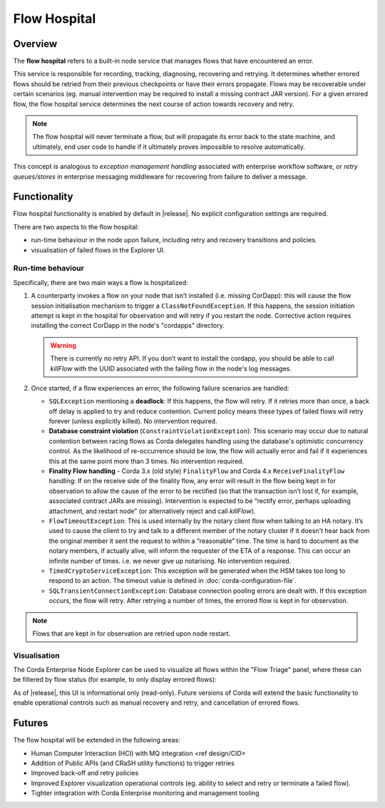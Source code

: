 Flow Hospital
=============

Overview
--------

The **flow hospital** refers to a built-in node service that manages flows that have encountered an error.

This service is responsible for recording, tracking, diagnosing, recovering and retrying. It determines whether errored flows should be retried
from their previous checkpoints or have their errors propagate. Flows may be recoverable under certain scenarios (eg. manual intervention
may be required to install a missing contract JAR version). For a given errored flow, the flow hospital service determines the next course of
action towards recovery and retry.

.. note:: The flow hospital will never terminate a flow, but will propagate its error back to the state machine, and ultimately, end user code to handle
   if it ultimately proves impossible to resolve automatically.

This concept is analogous to *exception management handling* associated with enterprise workflow software, or
*retry queues/stores* in enterprise messaging middleware for recovering from failure to deliver a message.

Functionality
-------------

Flow hospital functionality is enabled by default in |release|. No explicit configuration settings are required.

There are two aspects to the flow hospital:

- run-time behaviour in the node upon failure, including retry and recovery transitions and policies.
- visualisation of failed flows in the Explorer UI.

.. _flow-hospital-runtime:

Run-time behaviour
~~~~~~~~~~~~~~~~~~

Specifically, there are two main ways a flow is hospitalized:

1. A counterparty invokes a flow on your node that isn’t installed (i.e. missing CorDapp):
   this will cause the flow session initialisation mechanism to trigger a ``ClassNotFoundException``.
   If this happens, the session initiation attempt is kept in the hospital for observation and will retry if you restart the node.
   Corrective action requires installing the correct CorDapp in the node's "cordapps" directory.

   .. warning:: There is currently no retry API. If you don’t want to install the cordapp, you should be able to call `killFlow` with the UUID
      associated with the failing flow in the node's log messages.

2. Once started, if a flow experiences an error, the following failure scenarios are handled:

   * ``SQLException`` mentioning a **deadlock**:
     If this happens, the flow will retry. If it retries more than once, a back off delay is applied to try and reduce contention.
     Current policy means these types of failed flows will retry forever (unless explicitly killed).  No intervention required.

   * **Database constraint violation** (``ConstraintViolationException``):
     This scenario may occur due to natural contention between racing flows as Corda delegates handling using the database's optimistic concurrency control.
     As the likelihood of re-occurrence should be low, the flow will actually error and fail if it experiences this at the same point more than 3 times. No intervention required.

   * **Finality Flow handling** - Corda 3.x (old style) ``FinalityFlow`` and Corda 4.x ``ReceiveFinalityFlow`` handling:
     If on the receive side of the finality flow, any error will result in the flow being kept in for observation to allow the cause of the
     error to be rectified (so that the transaction isn’t lost if, for example, associated contract JARs are missing).
     Intervention is expected to be “rectify error, perhaps uploading attachment, and restart node” (or alternatively reject and call `killFlow`).

   * ``FlowTimeoutException``:
     This is used internally by the notary client flow when talking to an HA notary.  It’s used to cause the client to try and talk to a different
     member of the notary cluster if it doesn't hear back from the original member it sent the request to within a “reasonable” time.
     The time is hard to document as the notary members, if actually alive, will inform the requester of the ETA of a response.
     This can occur an infinite number of times.  i.e. we never give up notarising.  No intervention required.

   * ``TimedCryptoServiceException``:
     This exception will be generated when the HSM takes too long to respond to an action.  The timeout value is defined in :doc:`corda-configuration-file`.

   * ``SQLTransientConnectionException``:
     Database connection pooling errors are dealt with. If this exception occurs, the flow will retry. After retrying a number of times, the errored flow is kept in for observation.

.. note:: Flows that are kept in for observation are retried upon node restart.

.. _flow-hospital-visualisation:

Visualisation
~~~~~~~~~~~~~

The Corda Enterprise Node Explorer can be used to visualize all flows within the "Flow Triage" panel, where these can be filtered by flow
status (for example, to only display errored flows):

.. image:: resources/explorer/flowTriageView.png

As of |release|, this UI is informational only (read-only). Future versions of Corda will extend the basic functionality to enable
operational controls such as manual recovery and retry, and cancellation of errored flows.

Futures
-------

The flow hospital will be extended in the following areas:

- Human Computer Interaction (HCI) with MQ integration <ref design/CID>
- Addition of Public APIs (and CRaSH utility functions) to trigger retries
- Improved back-off and retry policies
- Improved Explorer visualization operational controls (eg. ability to select and retry or terminate a failed flow).
- Tighter integration with Corda Enterprise monitoring and management tooling



